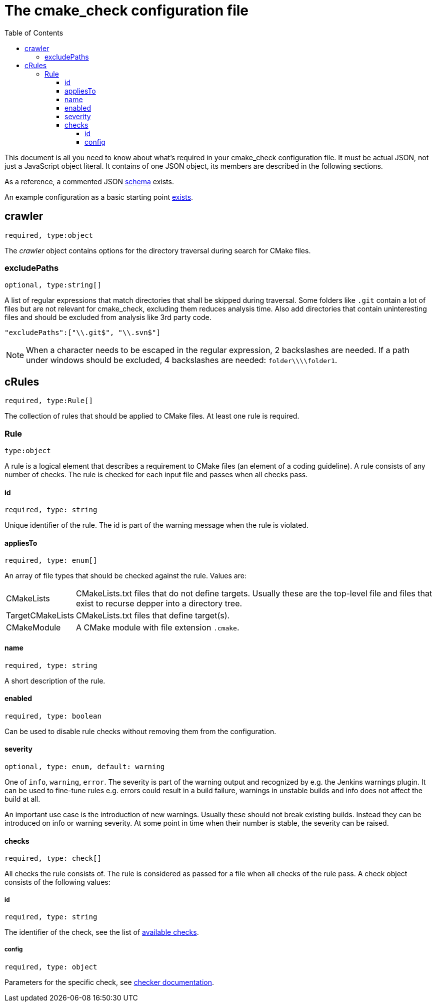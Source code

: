 :toc:
:toclevels: 4

ifdef::env-github[]
:tip-caption: :bulb:
:note-caption: :information_source:
:important-caption: :heavy_exclamation_mark:
:caution-caption: :fire:
:warning-caption: :warning:
endif::[]

= The cmake_check configuration file

This document is all you need to know about what's required in your cmake_check configuration file. 
It must be actual JSON, not just a JavaScript object literal. It contains of one JSON object, its
members are described in the following sections.

As a reference, a commented JSON link:../res/config.schema.json[schema] exists.

An example configuration as a basic starting point link:../res/config.json[exists].

== crawler
`required, type:object`

The _crawler_ object contains options for the directory traversal during search for CMake files.

=== excludePaths
`optional, type:string[]`

A list of regular expressions that match directories that shall be skipped during traversal.
Some folders like `.git` contain a lot of files but are not relevant for cmake_check, 
excluding them reduces analysis time. Also add directories that contain uninteresting
files and should be excluded from analysis like 3rd party code.

[source,json]
----
"excludePaths":["\\.git$", "\\.svn$"]
----

NOTE: When a character needs to be escaped in the regular expression, 2 backslashes are needed.
      If a path under windows should be excluded, 4 backslashes are needed: `folder\\\\folder1`.

== cRules
`required, type:Rule[]`

The collection of rules that should be applied to CMake files. At least one 
rule is required.

=== Rule
`type:object`

A rule is a logical element that describes a requirement to CMake files (an element
of a coding guideline). A rule consists of any number of checks. The rule is checked
for each input file and passes when all checks pass.

==== id
`required, type: string`

Unique identifier of the rule. The id is part of the warning message when the rule is violated.

==== appliesTo
`required, type: enum[]`

An array of file types that should be checked against the rule. Values are:

[horizontal]
CMakeLists:: CMakeLists.txt files that do not define targets. Usually these are the top-level file and 
files that exist to recurse depper into a directory tree.
TargetCMakeLists:: CMakeLists.txt files that define target(s).
CMakeModule:: A CMake module with file extension `.cmake`.

==== name
`required, type: string`

A short description of the rule.

==== enabled
`required, type: boolean`

Can be used to disable rule checks without removing them from the configuration.

==== severity
`optional, type: enum, default: warning`

One of `info`, `warning`, `error`. The severity is part of the warning output and recognized by e.g.
the Jenkins warnings plugin. It can be used to fine-tune rules e.g. errors could result in a build failure,
warnings in unstable builds and info does not affect the build at all.

An important use case is the introduction of new warnings. Usually these should not break existing builds.
Instead they can be introduced on info or warning severity. At some point in time when their number is stable,
the severity can be raised.

==== checks
`required, type: check[]`

All checks the rule consists of. The rule is considered as passed for a file when all checks of the rule pass. 
A check object consists of the following values:

===== id
`required, type: string`

The identifier of the check, see the list of link:Checks.adoc[available checks].

===== config
`required, type: object`

Parameters for the specific check, see link:Checks.adoc[checker documentation].
